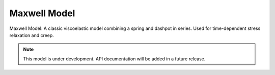 .. raw:: html

   <span class="module-path">libela.viscoelastic.</span>

Maxwell Model
=============
Maxwell Model: A classic viscoelastic model combining a spring and dashpot in series. Used for time-dependent stress relaxation and creep.

.. note::
   This model is under development. API documentation will be added in a future release. 